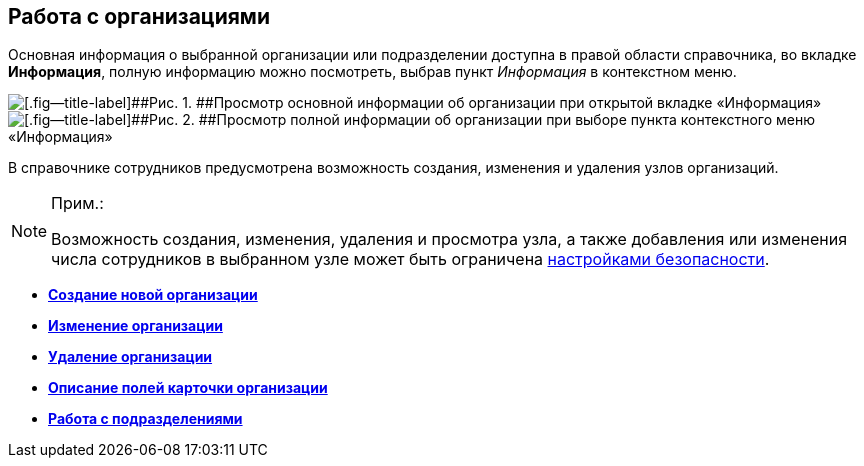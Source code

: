 
== Работа с организациями

Основная информация о выбранной организации или подразделении доступна в правой области справочника, во вкладке [.keyword .wintitle]*Информация*, полную информацию можно посмотреть, выбрав пункт [.keyword .parmname]_Информация_ в контекстном меню.

image::AboutCompany2.png[[.fig--title-label]##Рис. 1. ##Просмотр основной информации об организации при открытой вкладке «Информация»]

image::AboutCompany.png[[.fig--title-label]##Рис. 2. ##Просмотр полной информации об организации при выборе пункта контекстного меню «Информация»]

В справочнике сотрудников предусмотрена возможность создания, изменения и удаления узлов организаций.

[NOTE]
====
[.note__title]#Прим.:#

Возможность создания, изменения, удаления и просмотра узла, а также добавления или изменения числа сотрудников в выбранном узле может быть ограничена xref:EmployeesDirSecurity.adoc[настройками безопасности].
====

* *xref:CreateNewCompany.adoc[Создание новой организации]* +
* *xref:EditComapny.adoc[Изменение организации]* +
* *xref:DeleteCompany.adoc[Удаление организации]* +
* *xref:EmployeeDirFieldCompany.adoc[Описание полей карточки организации]* +
* *xref:ManageDepts.adoc[Работа с подразделениями]* +
